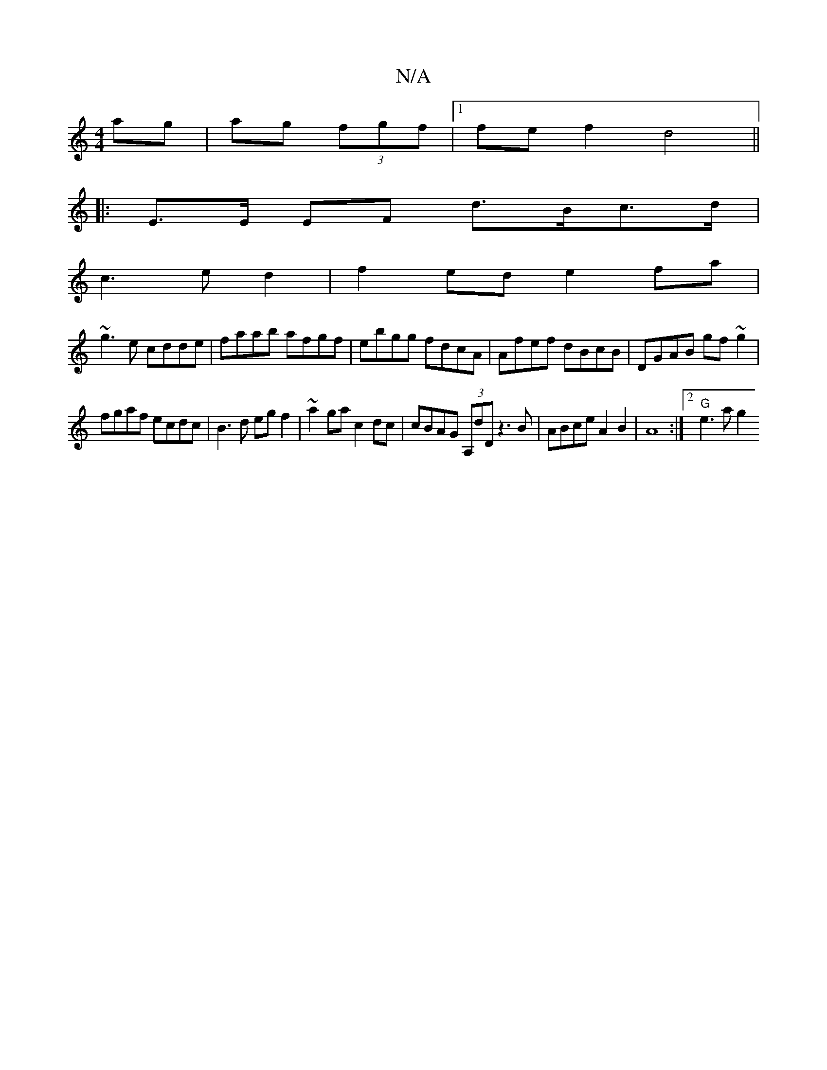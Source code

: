 X:1
T:N/A
M:4/4
R:N/A
K:Cmajor
 ag |ag (3fgf |[1 fef2 d4||
|: E>E EF d>Bc>d|
c3 e d2 | f2 ed e2 fa|
~g3e cdde|faab afgf|ebgg fdcA|Afef dBcB|DGAB gf~g2|
fgaf ecdc|B3d egf2|~a2ga c2dc|cBAG (3A,dD z3 B|ABc={e}A2 B2-|A8:|2 "G" e3 a g2 